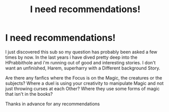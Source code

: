 #+TITLE: I need recommendations!

* I need recommendations!
:PROPERTIES:
:Author: hailtothefox
:Score: 0
:DateUnix: 1604847022.0
:DateShort: 2020-Nov-08
:FlairText: Recommendation
:END:
I just discovered this sub so my question has probably been asked a few times by now. In the last years i have dived pretty deep into the HPrabbithole and i'm running out of good and interesting stories. I don't want an unfinished, Harem, superharry with a Different background Story.

Are there any fanfics where the Focus is on the Magic, the creatures or the subjects? Where a duel is using your creativity to manipulate Magic and not just throwing curses at each Other? Where they use some forms of magic that isn't in the books?

Thanks in advance for any recommendations

